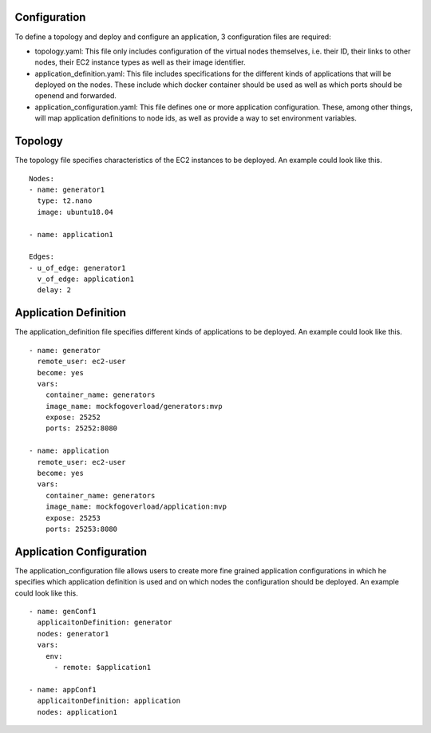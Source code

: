 Configuration
=============

To define a topology and deploy and configure an application, 3 configuration files are required:

* topology.yaml: This file only includes configuration of the virtual nodes themselves, i.e. their ID, their links to other nodes, their EC2 instance types as well as their image identifier. 
* application_definition.yaml: This file includes specifications for the different kinds of applications that will be deployed on the nodes. These include which docker container should be used as well as which ports should be openend and forwarded.
* application_configuration.yaml: This file defines one or more application configuration. These, among other things, will map application definitions to node ids, as well as provide a way to set environment variables.


Topology
========

The topology file specifies characteristics of the EC2 instances to be deployed. An example could look like this. ::


    Nodes:
    - name: generator1
      type: t2.nano
      image: ubuntu18.04

    - name: application1

    Edges:
    - u_of_edge: generator1
      v_of_edge: application1
      delay: 2


Application Definition
======================

The application_definition file specifies different kinds of applications to be deployed. An example could look like this. ::


    - name: generator
      remote_user: ec2-user
      become: yes
      vars:
        container_name: generators
        image_name: mockfogoverload/generators:mvp
        expose: 25252
        ports: 25252:8080

    - name: application
      remote_user: ec2-user
      become: yes
      vars:
        container_name: generators
        image_name: mockfogoverload/application:mvp
        expose: 25253
        ports: 25253:8080

Application Configuration
=========================

The application_configuration file allows users to create more fine grained application configurations in which he specifies which application definition is used and on which nodes the configuration should be deployed. An example could look like this. ::


    - name: genConf1
      applicaitonDefinition: generator
      nodes: generator1
      vars:
        env:
          - remote: $application1

    - name: appConf1
      applicaitonDefinition: application
      nodes: application1